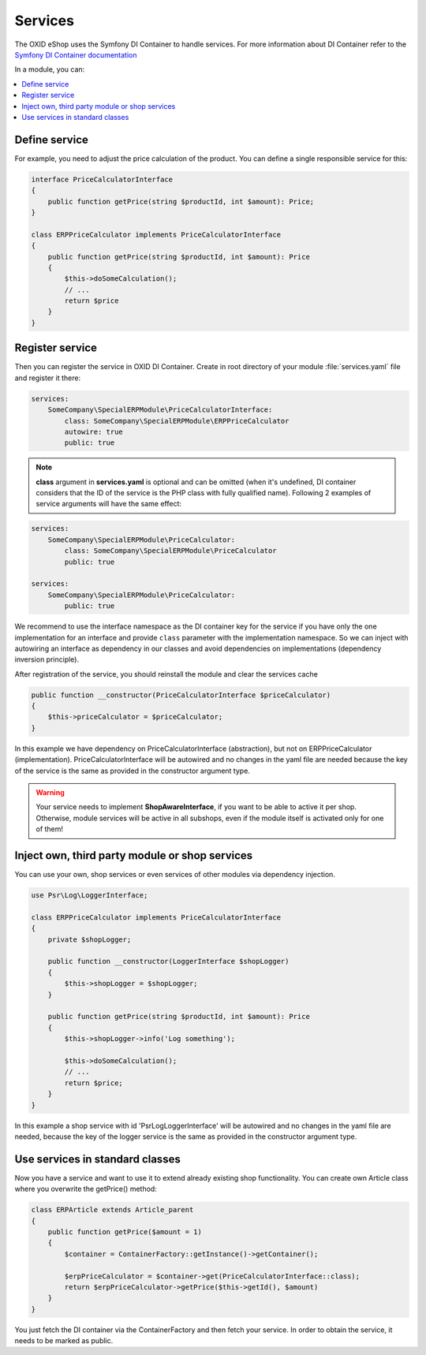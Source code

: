 .. _services_01:

Services
========

The OXID eShop uses the Symfony DI Container to handle services. For
more information about DI Container refer to the
`Symfony DI Container documentation <https://symfony.com/doc/current/components/dependency_injection.html>`_

In a module, you can:

.. contents::
    :local:


Define service
--------------

For example, you need to adjust the price calculation of the product. You can define a single
responsible service for this:

.. code:: php

    interface PriceCalculatorInterface
    {
        public function getPrice(string $productId, int $amount): Price;
    }

    class ERPPriceCalculator implements PriceCalculatorInterface
    {
        public function getPrice(string $productId, int $amount): Price
        {
            $this->doSomeCalculation();
            // ...
            return $price
        }
    }

.. _register_services-20191111:

Register service
----------------

Then you can register the service in OXID DI Container. Create in root directory of your module
:file:`services.yaml` file and register it there:

.. code:: yaml

    services:
        SomeCompany\SpecialERPModule\PriceCalculatorInterface:
            class: SomeCompany\SpecialERPModule\ERPPriceCalculator
            autowire: true
            public: true

.. note:: **class** argument in **services.yaml** is optional and can be omitted
    (when it's undefined, DI container considers that the ID of the service is the PHP class with fully qualified name).
    Following 2 examples of service arguments will have the same effect:

.. code:: yaml

    services:
        SomeCompany\SpecialERPModule\PriceCalculator:
            class: SomeCompany\SpecialERPModule\PriceCalculator
            public: true

    services:
        SomeCompany\SpecialERPModule\PriceCalculator:
            public: true

We recommend to use the interface namespace as the DI container key for
the service if you have only the one implementation for an interface and
provide ``class`` parameter with the implementation namespace.
So we can inject with autowiring an interface as dependency in our classes
and avoid dependencies on implementations (dependency inversion principle).

After registration of the service, you should reinstall the module and clear the services cache

.. code:: install
    php vendor php vendor/bin/oe-console oe:module:install-configuration source/modules/VENDOR/MODULE_DIR
    php vendor php vendor/bin/oe-console oe:module:activate MODULE_ID
    rm -rf var/generated/*
    
    

.. code:: php

    public function __constructor(PriceCalculatorInterface $priceCalculator)
    {
        $this->priceCalculator = $priceCalculator;
    }

In this example we have dependency on PriceCalculatorInterface (abstraction),
but not on ERPPriceCalculator (implementation). PriceCalculatorInterface will be autowired
and no changes in the yaml file are needed because the key of the service is the same as provided
in the constructor argument type.

.. warning:: Your service needs to implement **ShopAwareInterface**, if you want to be able to active it per shop.
    Otherwise, module services will be active in all subshops, even if the module itself is activated only for one of them!


.. _inject_services-20191111:

Inject own, third party module or shop services
-----------------------------------------------

You can use your own, shop services or even services of other modules via dependency injection.

.. code:: php

    use Psr\Log\LoggerInterface;

    class ERPPriceCalculator implements PriceCalculatorInterface
    {
        private $shopLogger;

        public function __constructor(LoggerInterface $shopLogger)
        {
            $this->shopLogger = $shopLogger;
        }

        public function getPrice(string $productId, int $amount): Price
        {
            $this->shopLogger->info('Log something');

            $this->doSomeCalculation();
            // ...
            return $price;
        }
    }

In this example a shop service with id 'Psr\Log\LoggerInterface' will be autowired and
no changes in the yaml file are needed, because the key of the logger service is the same as provided
in the constructor argument type.

Use services in standard classes
--------------------------------

Now you have a service and want to use it to extend already existing shop functionality.
You can create own Article class where you overwrite the getPrice() method:

.. code:: yaml

    class ERPArticle extends Article_parent
    {
        public function getPrice($amount = 1)
        {
            $container = ContainerFactory::getInstance()->getContainer();

            $erpPriceCalculator = $container->get(PriceCalculatorInterface::class);
            return $erpPriceCalculator->getPrice($this->getId(), $amount)
        }
    }

You just fetch the DI container via the ContainerFactory and then fetch your service.
In order to obtain the service, it needs to be marked as public.
